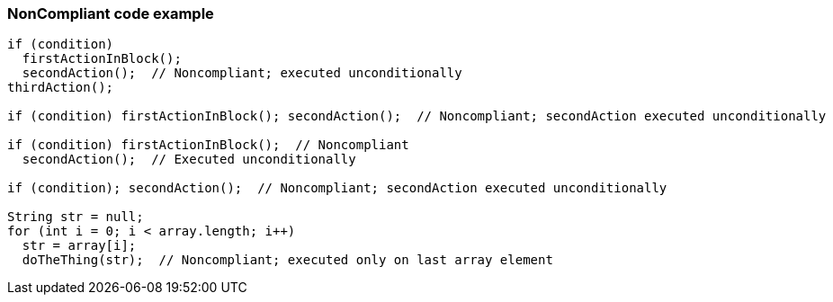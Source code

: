 === NonCompliant code example

[source,text]
----
if (condition)
  firstActionInBlock();
  secondAction();  // Noncompliant; executed unconditionally
thirdAction();

if (condition) firstActionInBlock(); secondAction();  // Noncompliant; secondAction executed unconditionally

if (condition) firstActionInBlock();  // Noncompliant
  secondAction();  // Executed unconditionally

if (condition); secondAction();  // Noncompliant; secondAction executed unconditionally

String str = null;
for (int i = 0; i < array.length; i++) 
  str = array[i];
  doTheThing(str);  // Noncompliant; executed only on last array element
----
